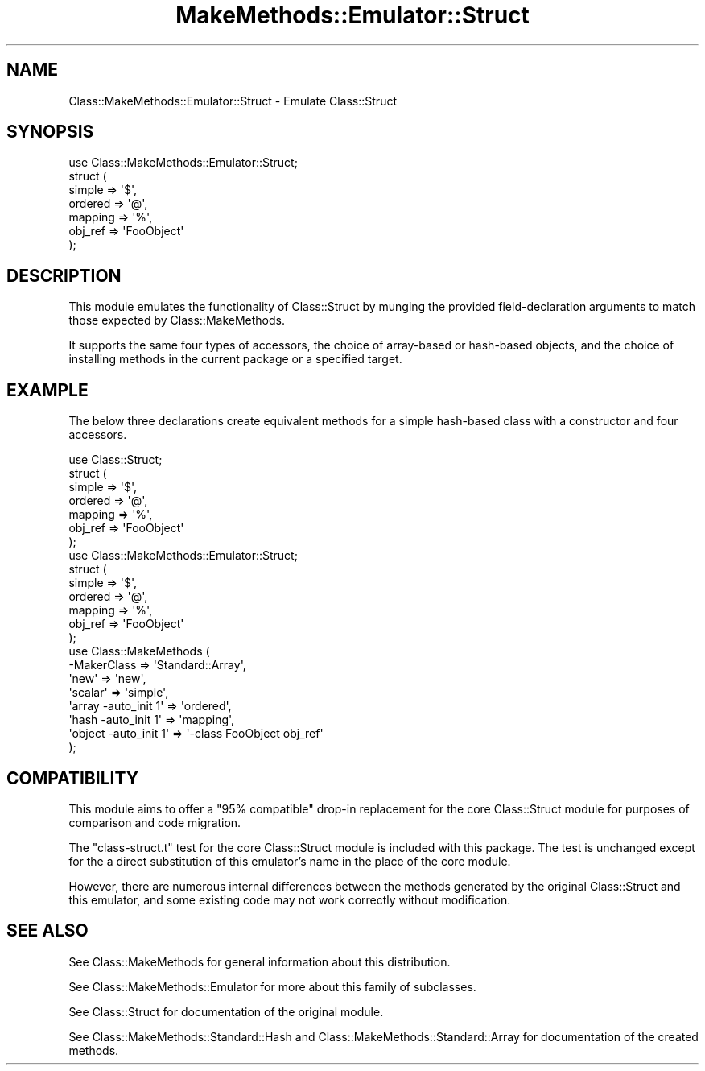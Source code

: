 .\" Automatically generated by Pod::Man 2.23 (Pod::Simple 3.14)
.\"
.\" Standard preamble:
.\" ========================================================================
.de Sp \" Vertical space (when we can't use .PP)
.if t .sp .5v
.if n .sp
..
.de Vb \" Begin verbatim text
.ft CW
.nf
.ne \\$1
..
.de Ve \" End verbatim text
.ft R
.fi
..
.\" Set up some character translations and predefined strings.  \*(-- will
.\" give an unbreakable dash, \*(PI will give pi, \*(L" will give a left
.\" double quote, and \*(R" will give a right double quote.  \*(C+ will
.\" give a nicer C++.  Capital omega is used to do unbreakable dashes and
.\" therefore won't be available.  \*(C` and \*(C' expand to `' in nroff,
.\" nothing in troff, for use with C<>.
.tr \(*W-
.ds C+ C\v'-.1v'\h'-1p'\s-2+\h'-1p'+\s0\v'.1v'\h'-1p'
.ie n \{\
.    ds -- \(*W-
.    ds PI pi
.    if (\n(.H=4u)&(1m=24u) .ds -- \(*W\h'-12u'\(*W\h'-12u'-\" diablo 10 pitch
.    if (\n(.H=4u)&(1m=20u) .ds -- \(*W\h'-12u'\(*W\h'-8u'-\"  diablo 12 pitch
.    ds L" ""
.    ds R" ""
.    ds C` ""
.    ds C' ""
'br\}
.el\{\
.    ds -- \|\(em\|
.    ds PI \(*p
.    ds L" ``
.    ds R" ''
'br\}
.\"
.\" Escape single quotes in literal strings from groff's Unicode transform.
.ie \n(.g .ds Aq \(aq
.el       .ds Aq '
.\"
.\" If the F register is turned on, we'll generate index entries on stderr for
.\" titles (.TH), headers (.SH), subsections (.SS), items (.Ip), and index
.\" entries marked with X<> in POD.  Of course, you'll have to process the
.\" output yourself in some meaningful fashion.
.ie \nF \{\
.    de IX
.    tm Index:\\$1\t\\n%\t"\\$2"
..
.    nr % 0
.    rr F
.\}
.el \{\
.    de IX
..
.\}
.\"
.\" Accent mark definitions (@(#)ms.acc 1.5 88/02/08 SMI; from UCB 4.2).
.\" Fear.  Run.  Save yourself.  No user-serviceable parts.
.    \" fudge factors for nroff and troff
.if n \{\
.    ds #H 0
.    ds #V .8m
.    ds #F .3m
.    ds #[ \f1
.    ds #] \fP
.\}
.if t \{\
.    ds #H ((1u-(\\\\n(.fu%2u))*.13m)
.    ds #V .6m
.    ds #F 0
.    ds #[ \&
.    ds #] \&
.\}
.    \" simple accents for nroff and troff
.if n \{\
.    ds ' \&
.    ds ` \&
.    ds ^ \&
.    ds , \&
.    ds ~ ~
.    ds /
.\}
.if t \{\
.    ds ' \\k:\h'-(\\n(.wu*8/10-\*(#H)'\'\h"|\\n:u"
.    ds ` \\k:\h'-(\\n(.wu*8/10-\*(#H)'\`\h'|\\n:u'
.    ds ^ \\k:\h'-(\\n(.wu*10/11-\*(#H)'^\h'|\\n:u'
.    ds , \\k:\h'-(\\n(.wu*8/10)',\h'|\\n:u'
.    ds ~ \\k:\h'-(\\n(.wu-\*(#H-.1m)'~\h'|\\n:u'
.    ds / \\k:\h'-(\\n(.wu*8/10-\*(#H)'\z\(sl\h'|\\n:u'
.\}
.    \" troff and (daisy-wheel) nroff accents
.ds : \\k:\h'-(\\n(.wu*8/10-\*(#H+.1m+\*(#F)'\v'-\*(#V'\z.\h'.2m+\*(#F'.\h'|\\n:u'\v'\*(#V'
.ds 8 \h'\*(#H'\(*b\h'-\*(#H'
.ds o \\k:\h'-(\\n(.wu+\w'\(de'u-\*(#H)/2u'\v'-.3n'\*(#[\z\(de\v'.3n'\h'|\\n:u'\*(#]
.ds d- \h'\*(#H'\(pd\h'-\w'~'u'\v'-.25m'\f2\(hy\fP\v'.25m'\h'-\*(#H'
.ds D- D\\k:\h'-\w'D'u'\v'-.11m'\z\(hy\v'.11m'\h'|\\n:u'
.ds th \*(#[\v'.3m'\s+1I\s-1\v'-.3m'\h'-(\w'I'u*2/3)'\s-1o\s+1\*(#]
.ds Th \*(#[\s+2I\s-2\h'-\w'I'u*3/5'\v'-.3m'o\v'.3m'\*(#]
.ds ae a\h'-(\w'a'u*4/10)'e
.ds Ae A\h'-(\w'A'u*4/10)'E
.    \" corrections for vroff
.if v .ds ~ \\k:\h'-(\\n(.wu*9/10-\*(#H)'\s-2\u~\d\s+2\h'|\\n:u'
.if v .ds ^ \\k:\h'-(\\n(.wu*10/11-\*(#H)'\v'-.4m'^\v'.4m'\h'|\\n:u'
.    \" for low resolution devices (crt and lpr)
.if \n(.H>23 .if \n(.V>19 \
\{\
.    ds : e
.    ds 8 ss
.    ds o a
.    ds d- d\h'-1'\(ga
.    ds D- D\h'-1'\(hy
.    ds th \o'bp'
.    ds Th \o'LP'
.    ds ae ae
.    ds Ae AE
.\}
.rm #[ #] #H #V #F C
.\" ========================================================================
.\"
.IX Title "MakeMethods::Emulator::Struct 3"
.TH MakeMethods::Emulator::Struct 3 "2004-09-07" "perl v5.12.4" "User Contributed Perl Documentation"
.\" For nroff, turn off justification.  Always turn off hyphenation; it makes
.\" way too many mistakes in technical documents.
.if n .ad l
.nh
.SH "NAME"
Class::MakeMethods::Emulator::Struct \- Emulate Class::Struct
.SH "SYNOPSIS"
.IX Header "SYNOPSIS"
.Vb 1
\&  use Class::MakeMethods::Emulator::Struct; 
\&  
\&  struct ( 
\&      simple  => \*(Aq$\*(Aq,
\&      ordered => \*(Aq@\*(Aq, 
\&      mapping => \*(Aq%\*(Aq,
\&      obj_ref => \*(AqFooObject\*(Aq 
\&  );
.Ve
.SH "DESCRIPTION"
.IX Header "DESCRIPTION"
This module emulates the functionality of Class::Struct by munging the provided field-declaration arguments to match those expected by Class::MakeMethods.
.PP
It supports the same four types of accessors, the choice of array-based or hash-based objects, and the choice of installing methods in the current package or a specified target.
.SH "EXAMPLE"
.IX Header "EXAMPLE"
The below three declarations create equivalent methods for a simple hash-based class with a constructor and four accessors.
.PP
.Vb 7
\&  use Class::Struct;
\&  struct ( 
\&      simple  => \*(Aq$\*(Aq,
\&      ordered => \*(Aq@\*(Aq, 
\&      mapping => \*(Aq%\*(Aq,
\&      obj_ref => \*(AqFooObject\*(Aq 
\&  );
\&  
\&  use Class::MakeMethods::Emulator::Struct; 
\&  struct ( 
\&      simple  => \*(Aq$\*(Aq,
\&      ordered => \*(Aq@\*(Aq, 
\&      mapping => \*(Aq%\*(Aq,
\&      obj_ref => \*(AqFooObject\*(Aq 
\&    );
\&  
\&  use Class::MakeMethods ( 
\&      \-MakerClass               => \*(AqStandard::Array\*(Aq,
\&      \*(Aqnew\*(Aq                     => \*(Aqnew\*(Aq,
\&      \*(Aqscalar\*(Aq                  => \*(Aqsimple\*(Aq,
\&      \*(Aqarray \-auto_init 1\*(Aq      => \*(Aqordered\*(Aq, 
\&      \*(Aqhash \-auto_init 1\*(Aq       => \*(Aqmapping\*(Aq,
\&      \*(Aqobject \-auto_init 1\*(Aq     => \*(Aq\-class FooObject obj_ref\*(Aq 
\&    );
.Ve
.SH "COMPATIBILITY"
.IX Header "COMPATIBILITY"
This module aims to offer a \*(L"95% compatible\*(R" drop-in replacement for the core Class::Struct module for purposes of comparison and code migration.
.PP
The \f(CW\*(C`class\-struct.t\*(C'\fR test for the core Class::Struct module is included with this package. The test is unchanged except for the a direct substitution of this emulator's name in the place of the core module.
.PP
However, there are numerous internal differences between the methods generated by the original Class::Struct and this emulator, and some existing code may not work correctly without modification.
.SH "SEE ALSO"
.IX Header "SEE ALSO"
See Class::MakeMethods for general information about this distribution.
.PP
See Class::MakeMethods::Emulator for more about this family of subclasses.
.PP
See Class::Struct for documentation of the original module.
.PP
See Class::MakeMethods::Standard::Hash and Class::MakeMethods::Standard::Array for documentation of the created methods.
